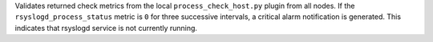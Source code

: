 Validates returned check metrics from the local
``process_check_host.py`` plugin from all nodes. If the
``rsyslogd_process_status`` metric is ``0`` for three successive
intervals, a critical alarm notification is generated. This indicates
that rsyslogd service is not currently running.
